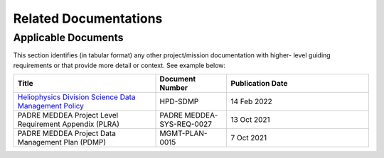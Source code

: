 .. _related_docs:

**********************
Related Documentations
**********************

Applicable Documents
--------------------

This section identifies (in tabular format) any other project/mission documentation with higher-
level guiding requirements or that provide more detail or context. See example below:

.. list-table::
    :widths: 50 25 50
    :header-rows: 1

    * - Title
      - Document Number
      - Publication Date
    * - `Heliophysics Division Science Data Management Policy <https://science.nasa.gov/science-pink/s3fs-public/atoms/files/HPD%20Data%20Policy_Final_20220209.pdf>`_
      - HPD-SDMP 
      - 14 Feb 2022
    * - PADRE MEDDEA Project Level Requirement Appendix (PLRA)   
      - PADRE MEDDEA-SYS-REQ-0027 
      - 13 Oct 2021 
    * - PADRE MEDDEA Project Data Management Plan (PDMP)
      - MGMT-PLAN-0015
      - 7 Oct 2021

